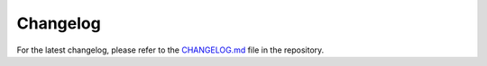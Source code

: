 Changelog
=========

For the latest changelog, please refer to the `CHANGELOG.md <https://github.com/loonghao/ferrocp/blob/main/CHANGELOG.md>`_ file in the repository.
